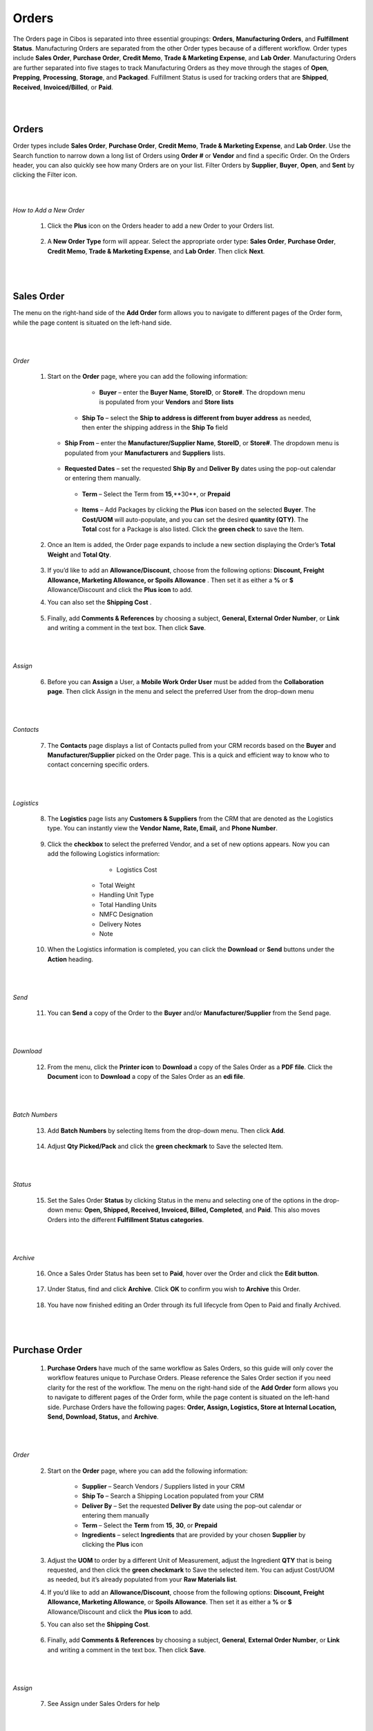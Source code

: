 ======
Orders
======

The Orders page in Cibos is separated into three essential groupings: **Orders**, **Manufacturing Orders**, and **Fulfillment Status**. Manufacturing Orders are separated from the other Order types because of a different workflow. Order types include **Sales Order**, **Purchase Order**, **Credit Memo**, **Trade & Marketing Expense**, and **Lab Order**. Manufacturing Orders are further separated into five stages to track Manufacturing Orders as they move through the stages of **Open**, **Prepping**, **Processing**, **Storage**, and **Packaged**. Fulfillment Status is used for tracking orders that are **Shipped**, **Received**, **Invoiced/Billed**, or **Paid**. 

.. image:: C:/Users/filip/Desktop/CibosMenu/docs/setup/orders.png

|
|		
------
Orders
------

Order types include **Sales Order**, **Purchase Order**, **Credit Memo**, **Trade & Marketing Expense**, and **Lab Order**. Use the Search function to narrow down a long list of Orders using **Order #** or **Vendor** and find a specific Order. On the Orders header, you can also quickly see how many Orders are on your list. Filter Orders by **Supplier**, **Buyer**, **Open**, and **Sent** by clicking the Filter icon.


.. image:: C:/Users/filip/Desktop/CibosMenu/docs/setup/Order.png

|
|
*How to Add a New Order*


 	1. Click the **Plus** icon on the Orders header to add a new Order to your Orders list.

	
		.. image:: C:/Users/filip/Desktop/CibosMenu/docs/setup/addNewOrder.png

	2. A **New Order Type** form will appear. Select the appropriate order type: **Sales Order**, **Purchase Order**, **Credit Memo**, **Trade & Marketing Expense**, and **Lab Order**. Then click **Next**.
	
		.. image:: C:/Users/filip/Desktop/CibosMenu/docs/setup/newOrderType.png
|
|			
-------	
Sales Order
-------
The menu on the right-hand side of the **Add Order** form allows you to navigate to different pages of the Order form, while the page content is situated on the left-hand side. 


		.. image:: C:/Users/filip/Desktop/CibosMenu/docs/setup/addOrder.png
|
|
*Order*

	1. Start on the **Order** page, where you can add the following information:

		 - **Buyer** – enter the **Buyer Name**, **StoreID**, or **Store#**. The dropdown menu is populated from your **Vendors** and **Store lists**

		   .. image:: C:/Users/filip/Desktop/CibosMenu/docs/setup/buyerOrder.png


             - **Ship To** – select the **Ship to address is different from buyer address** as needed, then enter the shipping address in the **Ship To** 				field


		   	.. image:: C:/Users/filip/Desktop/CibosMenu/docs/setup/shipToOrder.png
		
	   - **Ship From** – enter the **Manufacturer/Supplier Name**, **StoreID**, or **Store#**. The dropdown menu is populated from your **Manufacturers** 		and **Suppliers** lists.
			


		    .. image:: C:/Users/filip/Desktop/CibosMenu/docs/setup/shipFromOrder.png

	   - **Requested Dates** – set the requested **Ship By** and **Deliver By** dates using the pop-out calendar or entering them manually.
			
		    .. image:: C:/Users/filip/Desktop/CibosMenu/docs/setup/	RequestedDates.png


	    - **Term** – Select the Term from **15**,**30**, or **Prepaid**

		    .. image:: C:/Users/filip/Desktop/CibosMenu/docs/setup/termOrder.png

	    - **Items** – Add Packages by clicking the **Plus** icon based on the selected **Buyer**. The **Cost/UOM** will auto-populate, and you can set the desired **quantity (QTY)**. The **Total** cost for a Package is also listed. Click the **green check** to save the Item. 
		
		    .. image:: C:/Users/filip/Desktop/CibosMenu/docs/setup/addPackageOrder.png

			
	2. Once an Item is added, the Order page expands to include a new section displaying the Order’s **Total Weight** and **Total Qty**.

			
			.. image:: C:/Users/filip/Desktop/CibosMenu/docs/setup/totalWeightOrder.png

	3. If you’d like to add an **Allowance/Discount**, choose from the following options: **Discount, Freight Allowance, Marketing Allowance, or Spoils			Allowance** . 	Then set it as either a **%** or **$**  Allowance/Discount and click the **Plus icon**  to add.
	4. You can also set the **Shipping Cost** . 

			.. image:: C:/Users/filip/Desktop/CibosMenu/docs/setup/discountOrder.png

	5. Finally, add **Comments & References** by choosing a subject, **General, External Order Number**, or **Link** and writing a comment in the text box. Then click **Save**.
			
			.. image:: C:/Users/filip/Desktop/CibosMenu/docs/setup/commentsAndReferences.png
|
|
*Assign*

	6. Before you can **Assign** a User, a **Mobile Work Order User** must be added from the **Collaboration page**. Then click Assign in the menu and select the preferred User from the drop-down menu
	
			.. image:: C:/Users/filip/Desktop/CibosMenu/docs/setup/assignOrder.png

|
|	
*Contacts*

	7. The **Contacts** page displays a list of Contacts pulled from your CRM records based on the **Buyer** and **Manufacturer/Supplier** picked on the Order page. This is a quick and efficient way to know who to contact concerning specific orders.
			
			.. image:: C:/Users/filip/Desktop/CibosMenu/docs/setup/contactsOrder.png

|
|
*Logistics*
	
	8. The **Logistics** page lists any **Customers & Suppliers** from the CRM that are denoted as the Logistics type. You can instantly view the **Vendor Name, Rate, Email,** and **Phone Number**.

			.. image:: C:/Users/filip/Desktop/CibosMenu/docs/setup/logisticsOrder.png
		
	
	9. Click the **checkbox** to select the preferred Vendor, and a set of new options appears. Now you can add the following Logistics information:

			- Logistics Cost
                  - Total Weight
                  - Handling Unit Type
                  - Total Handling Units 
                  - NMFC Designation
                  - Delivery Notes
                  - Note

			
		.. image:: C:/Users/filip/Desktop/CibosMenu/docs/setup/checkBoxOrder.png
	
	10. When the Logistics information is completed, you can click the **Download** or **Send** buttons under the **Action** heading.

			
		.. image:: C:/Users/filip/Desktop/CibosMenu/docs/setup/actionHeadingOrder.png	
|
|
*Send*

	11. You can **Send** a copy of the Order to the **Buyer** and/or **Manufacturer/Supplier** from the Send page.

			
		.. image:: C:/Users/filip/Desktop/CibosMenu/docs/setup/sendOrder.png

|
|
*Download*


	12. From the menu, click the **Printer icon** to **Download** a copy of the Sales Order as a **PDF file**. Click the **Document** icon to **Download** a copy of the Sales Order as an **edi file**.

		.. image:: C:/Users/filip/Desktop/CibosMenu/docs/setup/downloadOrder.png
		
|
|
*Batch Numbers*


	13. Add **Batch Numbers** by selecting Items from the drop-down menu. Then click **Add**.

		.. image:: C:/Users/filip/Desktop/CibosMenu/docs/setup/batchNumbersOrder.png

	14. Adjust **Qty Picked/Pack** and click the **green checkmark** to Save the selected Item.

		.. image:: C:/Users/filip/Desktop/CibosMenu/docs/setup/greenCheckMarkOrder.png
|
|
		
*Status*	
		
	15. Set the Sales Order **Status** by clicking Status in the menu and selecting one of the options in the drop-down menu: **Open, Shipped, Received, Invoiced, Billed, Completed**, and **Paid**. This also moves Orders into the different **Fulfillment Status categories**.

			
		.. image:: C:/Users/filip/Desktop/CibosMenu/docs/setup/statusOrder.png
|
|
*Archive*

	16. Once a Sales Order Status has been set to **Paid**, hover over the Order and click the **Edit button**.	
	
		.. image:: C:/Users/filip/Desktop/CibosMenu/docs/setup/archiveOrderStatus.png	

	17. Under Status, find and click **Archive**. Click **OK** to confirm you wish to **Archive** this Order.
		
		.. image:: C:/Users/filip/Desktop/CibosMenu/docs/setup/okToArchiveOrder.png

	18. You have now finished editing an Order through its full lifecycle from Open to Paid and finally Archived. 



|
|
-------	
Purchase Order
-------

	1. **Purchase Orders** have much of the same workflow as Sales Orders, so this guide will only cover the workflow features unique to Purchase Orders. Please reference the Sales Order section if you need clarity for the rest of the workflow. The menu on the right-hand side of the **Add Order** form allows you to navigate to different pages of the Order form, while the page content is situated on the left-hand side. Purchase Orders have the following pages: **Order, Assign, Logistics, Store at Internal Location, Send, Download, Status,** and **Archive**.
		
		.. image:: C:/Users/filip/Desktop/CibosMenu/docs/setup/purchaseOrder.png

|
|
*Order*

	 2. Start on the **Order** page, where you can add the following information:

		- **Supplier** – Search Vendors / Suppliers listed in your CRM
		- **Ship To** – Search a Shipping Location populated from your CRM
		- **Deliver By** – Set the requested **Deliver By** date using the pop-out calendar or entering them manually
		- **Term** – Select the **Term** from **15**, **30**, or **Prepaid** 
		- **Ingredients** – select **Ingredients** that are provided by your chosen **Supplier** by clicking the **Plus** icon


		.. image:: C:/Users/filip/Desktop/CibosMenu/docs/setup/selectIngredientPurchOrder.png

	 3. Adjust the **UOM** to order by a different Unit of Measurement, adjust the Ingredient **QTY** that is being requested, and then click the **green checkmark** to Save the selected item. You can adjust Cost/UOM as needed, but it’s already populated from your **Raw Materials list**.

	 4. If you’d like to add an **Allowance/Discount**, choose from the following options: **Discount, Freight Allowance, Marketing Allowance**, or **Spoils Allowance**. Then set it as either a **%** or **$** Allowance/Discount and click the **Plus icon** to add.

	 5. You can also set the **Shipping Cost**. 
		
		.. image:: C:/Users/filip/Desktop/CibosMenu/docs/setup/shippingCostPurchOrder.png
		

	 6. Finally, add **Comments & References** by choosing a subject, **General**, **External Order Number**, or **Link** and writing a comment in the text box. Then 		    click **Save**.
		
		.. image:: C:/Users/filip/Desktop/CibosMenu/docs/setup/commentsAndReferncesPurchaseOrder.png
|
|
*Assign*

	7. See Assign under Sales Orders for help

|
|
*Logistics*
	
	8. See Logistics under Sales Orders for help.
|
|
*Store at Internal Location*

	9. The Store at **Internal Location** page displays **Internal Locations** pulled directly from that specific Manufacturer within the CRM.
|
|

*Send*

	10. See Send under Sales Orders for help.
|
|
*Download*

	11. See Download under Sales Orders for help.
|
|

*Status*

	12. See Status under Sales Orders for help. Purchase Orders have the following **Status** options: **Open, Shipped, Received, Billed,** and **Paid**.

		.. image:: C:/Users/filip/Desktop/CibosMenu/docs/setup/orderStatusPurchOrder.png
|
|

*Received*

	13. Once a **Purchase Order** has moved to **Received Status**, open the Purchase Order entry again. Click on the new menu option, **Received**.
		
		.. image:: C:/Users/filip/Desktop/CibosMenu/docs/setup/receivedPurchaseOrder.png
	
	14. Enter **Lot Numbers** and **Expiration information**. Then in the bottom right corner, find and click **Add to Inventory**.


		.. image:: C:/Users/filip/Desktop/CibosMenu/docs/setup/lotNumberPurchOrder.png
|
|

*Archive*
		
	15. See Archive under Sales Orders for help.
      16. You have now finished editing an Order through its full lifecycle from Open to Paid and finally Archived. 


|
|
-------
Credit Memo
-------

	1. Easily add a **Credit Memo** by entering the **Customer/Vendor** from the drop-down menu that is populated from your CRM.
	2. Set the **Date** date using the pop-out calendar or enter it manually.
	3. Then click the **Plus icon** next to **Items** to add Items with an associated credit.
	4. Change the **Cost/UOM** and **QTY** as needed and click the **green checkmark** to Save the selected Item. Add **Comments & References** as needed, then click Save the selected item. Add **comments and references** as needed then click **Save & View Memos** or **Save & Close** when the Credit Memo is complete.


		.. image:: C:/Users/filip/Desktop/CibosMenu/docs/setup/creditMemo.png

|
|
-------
Trade & Marketing Expense
-------

**Trade & Marketing Expense** Orders are created the same way as other orders but only have the following menu options:**Order, Logistics, Send, Download PDF, Status,** and **Archive**. See Sales Orders if you need help filling out these fields. 
	
		.. image:: C:/Users/filip/Desktop/CibosMenu/docs/setup/tradeAndMarketingExpenses.png


|
|
-------
Lab Order
-------

**Lab Orders** can help your brand ensure that products are being manufactured to the required specifications. Lab Orders are simple to create with only the following menu options: Order, Send, Batch Numbers, Status, and Archive.	

|
|
-------
Manufacturing Order
-------


**Manufacturing Orders** are isolated from the other Order types because Manufacturing Orders have a different workflow. Instead of **Open, Shipped, Received, Invoiced/Billed,** and **Paid**, Manufacturing Orders have the following stages: **Open, Prepping, Processing, Storage, and Packed**. 

.. image:: C:/Users/filip/Desktop/CibosMenu/docs/setup/manifacturingOrder.png


1. To create a new Manufacturing Order, click the **Plus icon** and start on the **Order** page, where you can add the following information:

	- **Manufacturer** – Search Vendors / Manufacturers listed in your CRM
 	- **Ship To** – Search a Shipping Location populated from your CRM
	- **Production Date** – Set the requested **Production Date** using the pop-out calendar or entering them manually
	- **Term** – Select the **Term** from **15, 30**, or **Prepaid** (may be prefilled from CRM)
 	- **Ingredients** – select **Ingredients** that are provided by your chosen **Manufacturer** by clicking the **Plus** icon.
	
		.. image:: C:/Users/filip/Desktop/CibosMenu/docs/setup/createManufacturingOrder.png
	
		

	2. Adjust the **UOM** to order by a different Unit of Measurement, adjust the Ingredient **QTY** that is being requested, and then click the **green checkmark** to Save the selected item. You can adjust Cost/UOM as needed, but it’s already populated from your **Batch Recipes/Menu Items list**.
	3. If you’d like to add an **Allowance/Discount**, choose from the following options: **Discount, Freight Allowance, Marketing Allowance, or Spoil 	Allowance**.Then set it as either a **%** or **$** Allowance/Discount and click the **Plus icon to add**.

	4. You can also set the **Shipping Cost**. 
	
		.. image:: C:/Users/filip/Desktop/CibosMenu/docs/setup/discountManuOrder.png

	5. Finally, add **Comments & References** by choosing a subject, **General, External Order Number,** or **Link** and writing a comment in the text box. Then click **Save**.
		
		.. image:: C:/Users/filip/Desktop/CibosMenu/docs/setup/referencesManuOrder.png
|
|
*Logicstics*

	6. The **Logistics** page lists any **Customers & Suppliers** from the CRM that are denoted as the Logistics type. You can instantly view the **Vendor Name, Rate, Email, and Phone Number**.
		
		.. image:: C:/Users/filip/Desktop/CibosMenu/docs/setup/logisticsManuOrder.png

		

	7. Click the **checkbox** to select the preferred Vendor, and a set of new options appears. Now you can add the following Logistics information:

		- Logistics Cost
		- Total Weight
		- Handling Unit Type
		- Total Handling Units 
		- Purchase Item Number	
		- NMFC Designation
		- Delivery Notes
		- Note


		.. image:: C:/Users/filip/Desktop/CibosMenu/docs/setup/preferedVendorManuOrder.png

		

	8. When the Logistics information is completed, you can click the **Download** or **Send** buttons under the **Action** heading.


		.. image:: C:/Users/filip/Desktop/CibosMenu/docs/setup/actionHeadingManuOrder.png
|
|
*Shopping List*

	9. The **Shopping List** page displays the specific **Ingredient (Raw Material)** needed to fulfill the Manufacturing Order, including the **Quantity (UOM),Total Units, and Cost.** The **Total Weight** and **Batch Cost** are also listed at the bottom of the page

		.. image:: C:/Users/filip/Desktop/CibosMenu/docs/setup/shoppingListManuOrder.png

|
|
*Store at Internal Location*


	10. 
|
|
*Send*

	11. See Send under Sales Orders for help.
|
|
*Download*

	12. See Download under Sales Orders for help.
|
|
*Batch & Lot Numbers*

	13. On the **Batch & Lot Numbers page**, you can change the **Batch Number Format** to one of the following options:

	
			.. image:: C:/Users/filip/Desktop/CibosMenu/docs/setup/batchNumbeRManuOrder.png
	
		**NOTE**: Click the **checkbox** for **Set as Order Number** if you want the Batch Number to match the Order Number.

	14. Next to the Manufactured Item, edit or add **Manufacturers Lot Numbers**.
		
			.. image:: C:/Users/filip/Desktop/CibosMenu/docs/setup/ManifacturersLotNumberspng.png


	15. Click the arrow next to the Name of the Manufactured Item to expand the **Ingredient List**. Add **Lot Numbers** for any of the **Ingredients (Raw 				Materials)**.	

			.. image:: C:/Users/filip/Desktop/CibosMenu/docs/setup/IngredientListManuOrder.png

			

	16. After adding the Lot Numbers, click the arrow next to a specific Lot Number to expand the options list:

			- **Expires** – Date of Expiration of this Lot
			- The volume/amount of Raw Materials for each Ingredient is already populated from the Order page but can be changed
			- **Submit**
			- **Retire after use**
			- **Delete**

			
			.. image:: C:/Users/filip/Desktop/CibosMenu/docs/setup/lotNumberSpecificOption.png

		In Manufacturing Orders lot number pill colors signify requirement of items based on QTY/availability:

			- **Blue** – if Lot Number is available and meets need of item
			- **Yellow** – if Lot Number is available but does not meet need of item
			- **Red** – if Lot Number is zero, but has previously existed in the CIBOS system
			- **Purple** – if Lot Number does not exist in CIBOS system
			- If one Lot Number pill does not meet requirement of item (Yellow) , but a second Lot Number pill added sums to required QTY (Blue) then 				both Lot Numbers turn Blue

|
|
*Quality Assurance*

	 17. The Quality Assurance page will display any **Quality Assurance** information from the **Batch Recipe**.

			
		.. image:: C:/Users/filip/Desktop/CibosMenu/docs/setup/qaManuOrder.png

|
|	
*Status*

	 18. Manufacturing Orders have the following **Status** options: **Open, Prepping, Processing, Storage, Packaged, Shipped, Received, Billed, and 	Paid**. Once a Manufacturing Order advances from Packaged to Shipped, the Manufacturing Order moves out of the Manufacturing phase and into the Fulfillment phase and will be visible in the Fulfillment Status list until the order has moved to completion (Paid/Archive).


			 .. image:: C:/Users/filip/Desktop/CibosMenu/docs/setup/statusManuOrder.png

|
|
*Decrementing*
	
	19. When Ingredients are used to create a Manufacturing Order, they must be assigned a Lot Number (covered above) and then decremented from Inventory. 	    To Decrement Lot & Batch Quality, ensure that all Ingredients have a Lot Number and have been Submitted.
			
			.. image:: C:/Users/filip/Desktop/CibosMenu/docs/setup/decrementingManuOrder.png


	
	20. Then click **Decrement Lot** & **Batch Qty** at the bottom of the menu options. 

			.. image:: C:/Users/filip/Desktop/CibosMenu/docs/setup/decrementLotBatchQtyManuOrder.png


	21. A **Warning message** will ask you to **Confirm** that the Ingredient Quantity outlined in the Manufacturing Order will be removed from Inventory.

|
|
*Add to Inventory*


	22. Once a Manufacturing Order is ready to advance from **Storage** to **Packaged**, hover over the Manufacturing Order and click the **Arrow**. Then click **OK** to confirm that you want to move that order to Packaged.
		
			.. image:: C:/Users/filip/Desktop/CibosMenu/docs/setup/addtoInventoryManuOrder.png


	
	23. The Manufacturing Order page will open to allow you to Add to Inventory. Fill out the following fields for the Manufacturing Order:
				

			- **Expiration** – Select the **Expiration** date using the pop-out calendar or entering them manually
			- **BestBy** – Select BestBy date using the pop-out calendar or entering them manually
			- **Yielded** – already populated from Manufacturing Order but can edit if needed

		
			.. image:: C:/Users/filip/Desktop/CibosMenu/docs/setup/fillOutFieldsForManuOrder.png

	24. Then click **Save** & **Add to Inventory** 

			.. image:: C:/Users/filip/Desktop/CibosMenu/docs/setup/saveAndaddToInventoryManuOrder.png

|
|
*Archive*

	25. See Archive under Sales Orders for help.
	26. You have now finished editing a Manufacturing Order through its full lifecycle from Open to Paid and finally Archived. 

|
|
--------
Fulfilment status
--------

	**Fulfillment Status** displays the **Status of Sales Orders, Purchase Orders, Credit Memos, Trade & Marketing Expenses,** and **Lab Orders** as they move throughout the fulfillment cycle. Manufacturing Orders are not displayed in the Fulfillment Status area. Use the Search function to narrow down a long list of Orders using **Order #** or **Vendor** and find a specific Order. Filter Orders by **Shipping, Received, Invoiced,** and **Completed** by clicking the Filter icon.

			.. image:: C:/Users/filip/Desktop/CibosMenu/docs/setup/fulfilmentStatus.png

|
|
*Move Order to Next Status*

To move an order to the next Status, hover over the Order of interest and click the **Arrow icon**.
			
			.. image:: C:/Users/filip/Desktop/CibosMenu/docs/setup/moveOrderToNextStatus.png

|
|
*How to Edit an Order*

To Edit an Order once it’s been created, hover over the Order of interest and click the **Pencil (edit) icon**.
		
			.. image:: C:/Users/filip/Desktop/CibosMenu/docs/setup/editAnOrderManuOrder.png

|
|
--------
How to Select Order Date Range
--------

To select a **Date Range** for the Order page, click the **Calendar icon** in the top-right corner. Choose from: All, Last 7 Days, Last 30 Days, or Custom range. Then click **Apply**. 
	
			.. image:: C:/Users/filip/Desktop/CibosMenu/docs/setup/selectOrderDateRangeManuOrder.png


|
|
--------
How to Plan Orders
--------
			
			.. image:: C:/Users/filip/Desktop/CibosMenu/docs/setup/planOrderManuOrder.png

